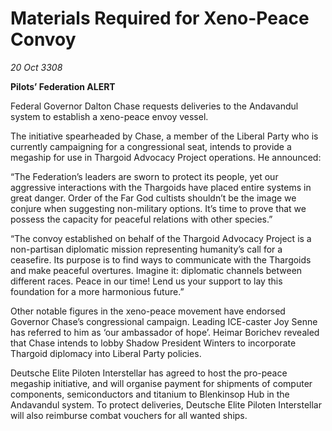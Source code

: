 * Materials Required for Xeno-Peace Convoy

/20 Oct 3308/

*Pilots’ Federation ALERT* 

Federal Governor Dalton Chase requests deliveries to the Andavandul system to establish a xeno-peace envoy vessel. 

The initiative spearheaded by Chase, a member of the Liberal Party who is currently campaigning for a congressional seat, intends to provide a megaship for use in Thargoid Advocacy Project operations. He announced: 

“The Federation’s leaders are sworn to protect its people, yet our aggressive interactions with the Thargoids have placed entire systems in great danger. Order of the Far God cultists shouldn’t be the image we conjure when suggesting non-military options. It’s time to prove that we possess the capacity for peaceful relations with other species.”	 

“The convoy established on behalf of the Thargoid Advocacy Project is a non-partisan diplomatic mission representing humanity’s call for a ceasefire. Its purpose is to find ways to communicate with the Thargoids and make peaceful overtures. Imagine it: diplomatic channels between different races. Peace in our time! Lend us your support to lay this foundation for a more harmonious future.” 

Other notable figures in the xeno-peace movement have endorsed Governor Chase’s congressional campaign. Leading ICE-caster Joy Senne has referred to him as ‘our ambassador of hope’. Heimar Borichev revealed that Chase intends to lobby Shadow President Winters to incorporate Thargoid diplomacy into Liberal Party policies. 

Deutsche Elite Piloten Interstellar has agreed to host the pro-peace megaship initiative, and will organise payment for shipments of computer components, semiconductors and titanium to Blenkinsop Hub in the Andavandul system. To protect deliveries, Deutsche Elite Piloten Interstellar will also reimburse combat vouchers for all wanted ships.